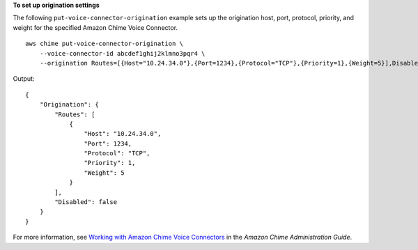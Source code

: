 **To set up origination settings**

The following ``put-voice-connector-origination`` example sets up the origination host, port, protocol, priority, and weight for the specified Amazon Chime Voice Connector. ::

    aws chime put-voice-connector-origination \
        --voice-connector-id abcdef1ghij2klmno3pqr4 \
        --origination Routes=[{Host="10.24.34.0"},{Port=1234},{Protocol="TCP"},{Priority=1},{Weight=5}],Disabled=false

Output::

    {
        "Origination": {
            "Routes": [
                {
                    "Host": "10.24.34.0",
                    "Port": 1234,
                    "Protocol": "TCP",
                    "Priority": 1,
                    "Weight": 5
                }
            ],
            "Disabled": false
        }
    }

For more information, see `Working with Amazon Chime Voice Connectors <https://docs.aws.amazon.com/chime/latest/ag/voice-connectors.html>`__ in the *Amazon Chime Administration Guide*.

